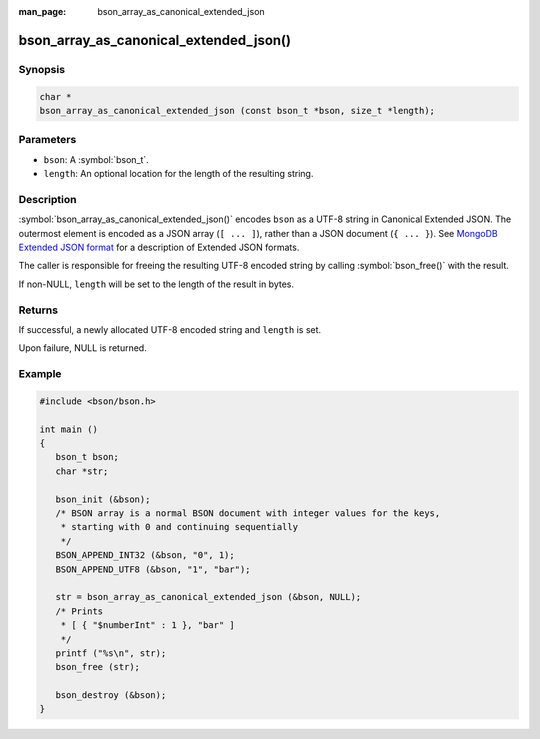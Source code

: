 :man_page: bson_array_as_canonical_extended_json

bson_array_as_canonical_extended_json()
=======================================

Synopsis
--------

.. code-block:: c

  char *
  bson_array_as_canonical_extended_json (const bson_t *bson, size_t *length);

Parameters
----------

* ``bson``: A :symbol:`bson_t`.
* ``length``: An optional location for the length of the resulting string.

Description
-----------

:symbol:`bson_array_as_canonical_extended_json()` encodes ``bson`` as a UTF-8 string in Canonical Extended JSON.
The outermost element is encoded as a JSON array (``[ ... ]``), rather than a JSON document (``{ ... }``).
See `MongoDB Extended JSON format`_ for a description of Extended JSON formats.

The caller is responsible for freeing the resulting UTF-8 encoded string by calling :symbol:`bson_free()` with the result.

If non-NULL, ``length`` will be set to the length of the result in bytes.

Returns
-------

If successful, a newly allocated UTF-8 encoded string and ``length`` is set.

Upon failure, NULL is returned.

Example
-------

.. code-block:: c

  #include <bson/bson.h>

  int main ()
  {
     bson_t bson;
     char *str;

     bson_init (&bson);
     /* BSON array is a normal BSON document with integer values for the keys,
      * starting with 0 and continuing sequentially
      */
     BSON_APPEND_INT32 (&bson, "0", 1);
     BSON_APPEND_UTF8 (&bson, "1", "bar");

     str = bson_array_as_canonical_extended_json (&bson, NULL);
     /* Prints
      * [ { "$numberInt" : 1 }, "bar" ]
      */
     printf ("%s\n", str);
     bson_free (str);

     bson_destroy (&bson);
  }


.. only:: html

  .. include:: includes/seealso/bson-as-json.txt

.. _MongoDB Extended JSON format: https://github.com/mongodb/specifications/blob/master/source/extended-json/extended-json.md
